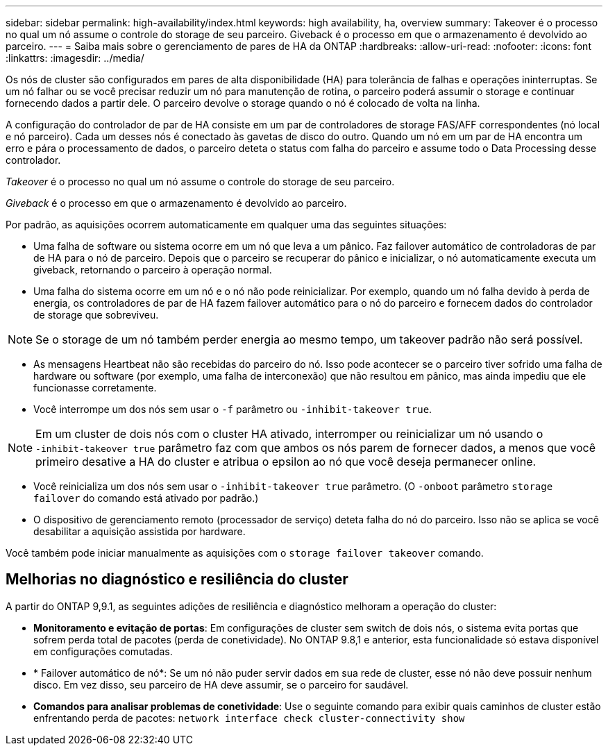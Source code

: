 ---
sidebar: sidebar 
permalink: high-availability/index.html 
keywords: high availability, ha, overview 
summary: Takeover é o processo no qual um nó assume o controle do storage de seu parceiro. Giveback é o processo em que o armazenamento é devolvido ao parceiro. 
---
= Saiba mais sobre o gerenciamento de pares de HA da ONTAP
:hardbreaks:
:allow-uri-read: 
:nofooter: 
:icons: font
:linkattrs: 
:imagesdir: ../media/


[role="lead"]
Os nós de cluster são configurados em pares de alta disponibilidade (HA) para tolerância de falhas e operações ininterruptas. Se um nó falhar ou se você precisar reduzir um nó para manutenção de rotina, o parceiro poderá assumir o storage e continuar fornecendo dados a partir dele. O parceiro devolve o storage quando o nó é colocado de volta na linha.

A configuração do controlador de par de HA consiste em um par de controladores de storage FAS/AFF correspondentes (nó local e nó parceiro). Cada um desses nós é conectado às gavetas de disco do outro. Quando um nó em um par de HA encontra um erro e pára o processamento de dados, o parceiro deteta o status com falha do parceiro e assume todo o Data Processing desse controlador.

_Takeover_ é o processo no qual um nó assume o controle do storage de seu parceiro.

_Giveback_ é o processo em que o armazenamento é devolvido ao parceiro.

Por padrão, as aquisições ocorrem automaticamente em qualquer uma das seguintes situações:

* Uma falha de software ou sistema ocorre em um nó que leva a um pânico. Faz failover automático de controladoras de par de HA para o nó de parceiro. Depois que o parceiro se recuperar do pânico e inicializar, o nó automaticamente executa um giveback, retornando o parceiro à operação normal.
* Uma falha do sistema ocorre em um nó e o nó não pode reinicializar. Por exemplo, quando um nó falha devido à perda de energia, os controladores de par de HA fazem failover automático para o nó do parceiro e fornecem dados do controlador de storage que sobreviveu.



NOTE: Se o storage de um nó também perder energia ao mesmo tempo, um takeover padrão não será possível.

* As mensagens Heartbeat não são recebidas do parceiro do nó. Isso pode acontecer se o parceiro tiver sofrido uma falha de hardware ou software (por exemplo, uma falha de interconexão) que não resultou em pânico, mas ainda impediu que ele funcionasse corretamente.
* Você interrompe um dos nós sem usar o `-f` parâmetro ou `-inhibit-takeover true`.



NOTE: Em um cluster de dois nós com o cluster HA ativado, interromper ou reinicializar um nó usando o `‑inhibit‑takeover true` parâmetro faz com que ambos os nós parem de fornecer dados, a menos que você primeiro desative a HA do cluster e atribua o epsilon ao nó que você deseja permanecer online.

* Você reinicializa um dos nós sem usar o `‑inhibit‑takeover true` parâmetro. (O `‑onboot` parâmetro `storage failover` do comando está ativado por padrão.)
* O dispositivo de gerenciamento remoto (processador de serviço) deteta falha do nó do parceiro. Isso não se aplica se você desabilitar a aquisição assistida por hardware.


Você também pode iniciar manualmente as aquisições com o `storage failover takeover` comando.



== Melhorias no diagnóstico e resiliência do cluster

A partir do ONTAP 9,9.1, as seguintes adições de resiliência e diagnóstico melhoram a operação do cluster:

* *Monitoramento e evitação de portas*: Em configurações de cluster sem switch de dois nós, o sistema evita portas que sofrem perda total de pacotes (perda de conetividade). No ONTAP 9.8,1 e anterior, esta funcionalidade só estava disponível em configurações comutadas.
* * Failover automático de nó*: Se um nó não puder servir dados em sua rede de cluster, esse nó não deve possuir nenhum disco. Em vez disso, seu parceiro de HA deve assumir, se o parceiro for saudável.
* *Comandos para analisar problemas de conetividade*: Use o seguinte comando para exibir quais caminhos de cluster estão enfrentando perda de pacotes: `network interface check cluster-connectivity show`

